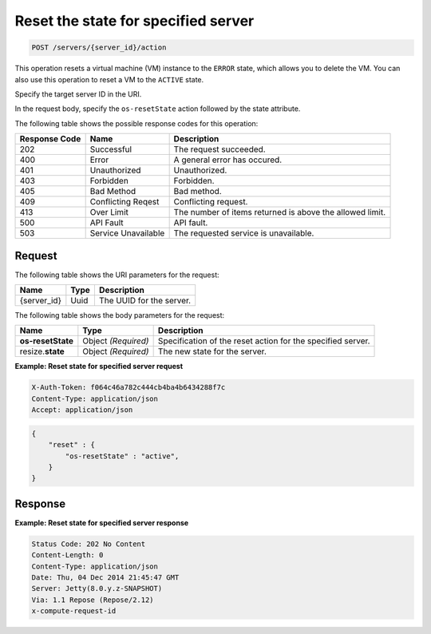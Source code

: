 .. _post-reset-specified-server-servers-server-id-actions:

Reset the state for specified server
^^^^^^^^^^^^^^^^^^^^^^^^^^^^^^^^^^^^^^^^^^^^^^^^^^^^^^^^^^^^^^^^^^^^^^^^^^^^^^^^

.. code::

    POST /servers/{server_id}/action

This operation resets a virtual machine (VM) instance to the ``ERROR`` state, which allows 
you to delete the VM. You can also use this operation to reset a VM to the ``ACTIVE`` state.  

Specify the target server ID in the URI.

In the request body, specify the ``os-resetState`` action followed by the state attribute.


The following table shows the possible response codes for this operation:


+--------------------------+-------------------------+-------------------------+
|Response Code             |Name                     |Description              |
+==========================+=========================+=========================+
|202                       |Successful               |The request succeeded.   |
+--------------------------+-------------------------+-------------------------+
|400                       |Error                    |A general error has      |
|                          |                         |occured.                 |
+--------------------------+-------------------------+-------------------------+
|401                       |Unauthorized             |Unauthorized.            |
+--------------------------+-------------------------+-------------------------+
|403                       |Forbidden                |Forbidden.               |
+--------------------------+-------------------------+-------------------------+
|405                       |Bad Method               |Bad method.              |
+--------------------------+-------------------------+-------------------------+
|409                       |Conflicting Reqest       |Conflicting request.     |
+--------------------------+-------------------------+-------------------------+
|413                       |Over Limit               |The number of items      |
|                          |                         |returned is above the    |
|                          |                         |allowed limit.           |
+--------------------------+-------------------------+-------------------------+
|500                       |API Fault                |API fault.               |
+--------------------------+-------------------------+-------------------------+
|503                       |Service Unavailable      |The requested service is |
|                          |                         |unavailable.             |
+--------------------------+-------------------------+-------------------------+


Request
""""""""""""""""

The following table shows the URI parameters for the request:

+--------------------------+-------------------------+-------------------------+
|Name                      |Type                     |Description              |
+==========================+=========================+=========================+
|{server_id}               |Uuid                     |The UUID for the server. |
+--------------------------+-------------------------+-------------------------+


The following table shows the body parameters for the request:

+--------------------------+-------------------------+-------------------------+
|Name                      |Type                     |Description              |
+==========================+=========================+=========================+
|**os-resetState**         |Object *(Required)*      |Specification of the     |
|                          |                         |reset action for the     |
|                          |                         |specified server.        |
+--------------------------+-------------------------+-------------------------+
|resize.\ **state**        |Object *(Required)*      |The new state for the    |
|                          |                         |server.                  |
+--------------------------+-------------------------+-------------------------+

**Example: Reset state for specified server request**


.. code::

   X-Auth-Token: f064c46a782c444cb4ba4b6434288f7c
   Content-Type: application/json
   Accept: application/json


.. code::

   {
       "reset" : {
           "os-resetState" : "active",
       }
   }


Response
""""""""""""""""

**Example: Reset state for specified server response**


.. code::

   Status Code: 202 No Content
   Content-Length: 0
   Content-Type: application/json
   Date: Thu, 04 Dec 2014 21:45:47 GMT
   Server: Jetty(8.0.y.z-SNAPSHOT)
   Via: 1.1 Repose (Repose/2.12)
   x-compute-request-id

